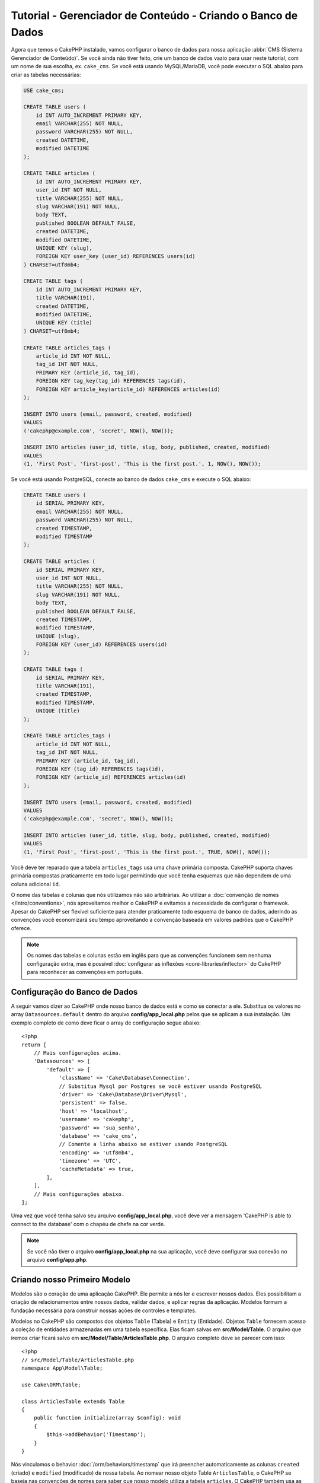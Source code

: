 Tutorial - Gerenciador de Conteúdo - Criando o Banco de Dados
####################################

Agora que temos o CakePHP instalado, vamos configurar o banco de dados para nossa
aplicação :abbr:`CMS (Sistema Gerenciador de Conteúdo)`. Se você ainda não tiver
feito, crie um banco de dados vazio para usar neste tutorial, com um nome de sua
escolha, ex. ``cake_cms``.
Se você está usando MySQL/MariaDB, você pode executar o SQL abaixo para criar
as tabelas necessárias:

.. code-block:: SQL

    USE cake_cms;

    CREATE TABLE users (
        id INT AUTO_INCREMENT PRIMARY KEY,
        email VARCHAR(255) NOT NULL,
        password VARCHAR(255) NOT NULL,
        created DATETIME,
        modified DATETIME
    );

    CREATE TABLE articles (
        id INT AUTO_INCREMENT PRIMARY KEY,
        user_id INT NOT NULL,
        title VARCHAR(255) NOT NULL,
        slug VARCHAR(191) NOT NULL,
        body TEXT,
        published BOOLEAN DEFAULT FALSE,
        created DATETIME,
        modified DATETIME,
        UNIQUE KEY (slug),
        FOREIGN KEY user_key (user_id) REFERENCES users(id)
    ) CHARSET=utf8mb4;

    CREATE TABLE tags (
        id INT AUTO_INCREMENT PRIMARY KEY,
        title VARCHAR(191),
        created DATETIME,
        modified DATETIME,
        UNIQUE KEY (title)
    ) CHARSET=utf8mb4;

    CREATE TABLE articles_tags (
        article_id INT NOT NULL,
        tag_id INT NOT NULL,
        PRIMARY KEY (article_id, tag_id),
        FOREIGN KEY tag_key(tag_id) REFERENCES tags(id),
        FOREIGN KEY article_key(article_id) REFERENCES articles(id)
    );

    INSERT INTO users (email, password, created, modified)
    VALUES
    ('cakephp@example.com', 'secret', NOW(), NOW());

    INSERT INTO articles (user_id, title, slug, body, published, created, modified)
    VALUES
    (1, 'First Post', 'first-post', 'This is the first post.', 1, NOW(), NOW());

Se você está usando PostgreSQL, conecte ao banco de dados ``cake_cms`` e execute
o SQL abaixo:

.. code-block:: SQL

    CREATE TABLE users (
        id SERIAL PRIMARY KEY,
        email VARCHAR(255) NOT NULL,
        password VARCHAR(255) NOT NULL,
        created TIMESTAMP,
        modified TIMESTAMP
    );

    CREATE TABLE articles (
        id SERIAL PRIMARY KEY,
        user_id INT NOT NULL,
        title VARCHAR(255) NOT NULL,
        slug VARCHAR(191) NOT NULL,
        body TEXT,
        published BOOLEAN DEFAULT FALSE,
        created TIMESTAMP,
        modified TIMESTAMP,
        UNIQUE (slug),
        FOREIGN KEY (user_id) REFERENCES users(id)
    );

    CREATE TABLE tags (
        id SERIAL PRIMARY KEY,
        title VARCHAR(191),
        created TIMESTAMP,
        modified TIMESTAMP,
        UNIQUE (title)
    );

    CREATE TABLE articles_tags (
        article_id INT NOT NULL,
        tag_id INT NOT NULL,
        PRIMARY KEY (article_id, tag_id),
        FOREIGN KEY (tag_id) REFERENCES tags(id),
        FOREIGN KEY (article_id) REFERENCES articles(id)
    );

    INSERT INTO users (email, password, created, modified)
    VALUES
    ('cakephp@example.com', 'secret', NOW(), NOW());

    INSERT INTO articles (user_id, title, slug, body, published, created, modified)
    VALUES
    (1, 'First Post', 'first-post', 'This is the first post.', TRUE, NOW(), NOW());


Você deve ter reparado que a tabela ``articles_tags`` usa uma chave primária
composta. CakePHP suporta chaves primária compostas praticamente em todo lugar
permitindo que você tenha esquemas que não dependem de uma coluna adicional ``id``.

O nome das tabelas e colunas que nós utilizamos não são arbitrárias. Ao
utilizar a :doc:`convenção de nomes </intro/conventions>`, nós aproveitamos
melhor o CakePHP e evitamos a necessidade de configurar o framewok. Apesar do
CakePHP ser flexível suficiente para atender praticamente todo esquema de
banco de dados, aderindo as convenções você economizará seu tempo aproveitando
a convenção baseada em valores padrões que o CakePHP oferece.

.. note::

    Os nomes das tabelas e colunas estão em inglês para que as convenções funcionem
    sem nenhuma configuração extra, mas é possível :doc:`configurar as inflexões
    <core-libraries/inflector>` do CakePHP para reconhecer as convenções em português.

Configuração do Banco de Dados
======================

A seguir vamos dizer ao CakePHP onde nosso banco de dados está e como se conectar a ele.
Substitua os valores no array ``Datasources.default`` dentro do arquivo **config/app_local.php**
pelos que se aplicam a sua instalação. Um exemplo completo de como deve ficar o array de
configuração segue abaixo::

    <?php
    return [
        // Mais configurações acima.
        'Datasources' => [
            'default' => [
                'className' => 'Cake\Database\Connection',
                // Substitua Mysql por Postgres se você estiver usando PostgreSQL
                'driver' => 'Cake\Database\Driver\Mysql',
                'persistent' => false,
                'host' => 'localhost',
                'username' => 'cakephp',
                'password' => 'sua_senha',
                'database' => 'cake_cms',
                // Comente a linha abaixo se estiver usando PostgreSQL
                'encoding' => 'utf8mb4',
                'timezone' => 'UTC',
                'cacheMetadata' => true,
            ],
        ],
        // Mais configurações abaixo.
    ];


Uma vez que você tenha salvo seu arquivo **config/app_local.php**,
você deve ver a mensagem 'CakePHP is able to connect to the database'
com o chapéu de chefe na cor verde.

.. note::

    Se você não tiver o arquivo **config/app_local.php** na sua aplicação,
    você deve configurar sua conexão no arquivo **config/app.php**.


Criando nosso Primeiro Modelo
========================

Modelos são o coração de uma aplicação CakePHP. Ele permite a nós ler e
escrever nossos dados. Eles possibilitam a criação de relacionamentos
entre nossos dados, validar dados, e aplicar regras da aplicação. Modelos
formam a fundação necessária para construir nossas ações de controles e
templates.

Modelos no CakePHP são compostos dos objetos ``Table`` (Tabela) e ``Entity``
(Entidade). Objetos ``Table`` fornecem acesso a coleção de entidades armazenadas
em uma tabela específica. Elas ficam salvas em **src/Model/Table**. O arquivo
que iremos criar ficará salvo em **src/Model/Table/ArticlesTable.php**. O arquivo
completo deve se parecer com isso::

    <?php
    // src/Model/Table/ArticlesTable.php
    namespace App\Model\Table;

    use Cake\ORM\Table;

    class ArticlesTable extends Table
    {
        public function initialize(array $config): void
        {
            $this->addBehavior('Timestamp');
        }
    }

Nós vinculamos o behavior :doc:`/orm/behaviors/timestamp` que irá preencher
automaticamente as colunas ``created`` (criado) e ``modified`` (modificado)
de nossa tabela.
Ao nomear nosso objeto Table ``ArticlesTable``, o CakePHP se baseia nas
convenções de nomes para saber que nosso modelo utiliza a tabela ``articles``.
O CakePHP também usa as convenções para saber que a coluna ``id`` é a chave
primária da tabela.

.. note::

    O CakePHP criará dinamicamente um objeto de modelo para você se ele
    não conseguir encontrar o arquivo correspondente em **src/Model/Table**.
    Isso significa que se você acidentalmente nomear errado o arquivo (ex.
    articlestable.php ou ArticleTable.php), o CakePHP não reconhecerá nenhuma
    de suas configurações e utilizará o modelo dinâmicamente gerado no lugar.

Nós também vamos criar uma classe Entity para nossa Articles. Entidades
representam um único registro do nosso banco de dados, e implementam
comportamento a nível de linha para nossos dados. Nossa entidade será
salva em **src/Model/Entity/Article.php**. O arquivo complete deve parecer
com este::

    <?php
    // src/Model/Entity/Article.php
    namespace App\Model\Entity;

    use Cake\ORM\Entity;

    class Article extends Entity
    {
        protected $_accessible = [
            '*' => true,
            'id' => false,
            'slug' => false,
        ];
    }

Nossa entidade está bem curta agora, e nós iremos configurar apenas a
propriedade ``_accessible`` que controla quais propriedades podem ser
modificadas com :ref:`entities-mass-assignment`.

Nós não podemos fazer muito com nossos modelos agora, então a seguir
iremos criar nossos :doc:`Controller e Template
</tutorials-and-examples/cms/articles-controller>` que nos permitirá
interagir com nosso modelo.
